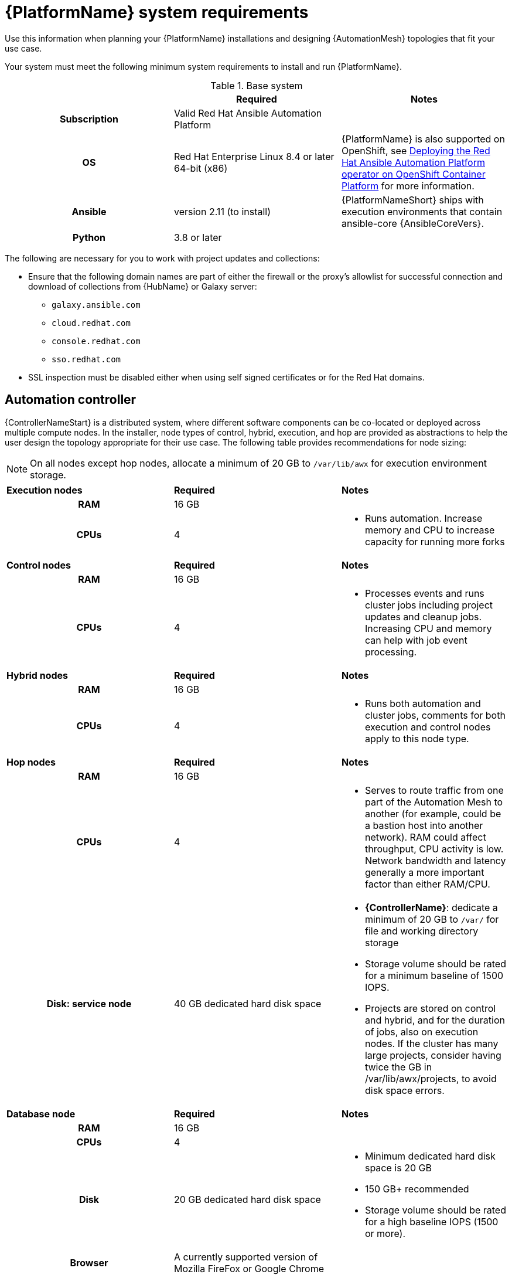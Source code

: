 

// [id="ref-platform-system-requirements_{context}"]

= {PlatformName} system requirements

Use this information when planning your {PlatformName} installations and designing {AutomationMesh} topologies that fit your use case.


[role="_abstract"]

Your system must meet the following minimum system requirements to install and run {PlatformName}.

.Red Hat Ansible Automation Platform system requirements

.Base system

[cols="a,a,a"]
|===
|  | Required | Notes

h| Subscription | Valid Red Hat Ansible Automation Platform |

h| OS | Red Hat Enterprise Linux 8.4 or later 64-bit (x86) |{PlatformName} is also supported on OpenShift, see link:https://access.redhat.com/documentation/en-us/red_hat_ansible_automation_platform/{PlatformVers}/html/deploying_the_red_hat_ansible_automation_platform_operator_on_openshift_container_platform/index[Deploying the Red Hat Ansible Automation Platform operator on OpenShift Container Platform] for more information.

h| Ansible | version 2.11 (to install) | {PlatformNameShort} ships with execution environments that contain ansible-core {AnsibleCoreVers}.

h| Python | 3.8 or later |
|===

The following are necessary for you to work with project updates and collections:

* Ensure that the following domain names are part of either the firewall or the proxy's allowlist for successful connection and download of collections from {HubName} or Galaxy server:
** `galaxy.ansible.com`
** `cloud.redhat.com`
** `console.redhat.com`
** `sso.redhat.com`
* SSL inspection must be disabled either when using self signed certificates or for the Red Hat domains.

== Automation controller

{ControllerNameStart} is a distributed system, where different software components can be co-located or deployed across multiple compute nodes.
In the installer, node types of control, hybrid, execution, and hop are provided as abstractions to help the user design the topology appropriate for their use case.
The following table provides recommendations for node sizing:

[NOTE]
====
On all nodes except hop nodes, allocate a minimum of 20 GB to `/var/lib/awx` for execution environment storage.
====

[cols="a,a,a"]
|===



| *Execution nodes*| *Required* | *Notes*

h| RAM | 16 GB  |


h| CPUs | 4|

* Runs automation. Increase memory and CPU to increase capacity for running more forks



|*Control nodes* | *Required* | *Notes*

h| RAM | 16 GB  |


h| CPUs | 4|

* Processes events and runs cluster jobs including project updates and cleanup jobs. Increasing CPU and memory can help with job event processing.



| *Hybrid nodes*| *Required* | *Notes*

h| RAM | 16 GB  |


h| CPUs | 4|
* Runs both automation and cluster jobs, comments for both execution and control nodes apply to this node type.



|*Hop nodes*| *Required* | *Notes*

h| RAM | 16 GB  |


h| CPUs | 4|

* Serves to route traffic from one part of the Automation Mesh to another (for example, could be a bastion host into another network). RAM could affect throughput, CPU activity is low. Network bandwidth and latency generally a more important factor than either RAM/CPU.

h| Disk: service node | 40 GB dedicated hard disk space |

* *{ControllerName}*: dedicate a minimum of 20 GB to `/var/` for file and working directory storage
* Storage volume should be rated for a minimum baseline of 1500 IOPS.
* Projects are stored on control and hybrid, and for the duration of jobs, also on execution nodes. If the cluster has many large projects, consider having twice the GB in /var/lib/awx/projects, to avoid disk space errors.

|*Database node*| *Required* | *Notes*

h| RAM | 16 GB  |


h| CPUs | 4|

h| Disk | 20 GB dedicated hard disk space|

* Minimum dedicated hard disk space is 20 GB
* 150 GB+ recommended
* Storage volume should be rated for a high baseline IOPS (1500 or more).





h| Browser | A currently supported version of Mozilla FireFox or Google Chrome |

h| Database | PostgreSQL version 13 |

|===

[role="_additional-resources"]
.Additional resources
////
Optional. Delete if not used.
////
* To authorize the use of {ControllerName}, see link:https://docs.ansible.com/automation-controller/latest/html/userguide/import_license.html?extIdCarryOver=true&sc_cid=7013a00000388B5AAI[Import a subscription].


== Automation hub

{HubNameStart} enables you to discover and use new certified automation content from Red Hat Ansible and Certified Partners. 
On {HubNameMain}, you can discover and manage Ansible Collections, which are supported automation content developed by Red Hat and its partners for use cases such as cloud automation, network automation, and security automation.

Automation hub has the following system requirements:

[cols="a,a,a"]
|===
| | Required | Notes

h| RAM | 8 GB minimum |

* 8 GB RAM (minimum and recommended for Vagrant trial installations)
* 8 GB RAM (minimum for external standalone PostgreSQL databases)
* For capacity based on forks in your configuration, see additional resources

h| CPUs | 2 minimum |

* For capacity based on forks in your configuration, see additional resources

h| Disk: service node | 60 GB dedicated hard disk space |

* Storage volume should be rated for a minimum baseline of 1500 IOPS.

|*Database node*| *Required* | *Notes*

h| RAM | 16 GB  |


h| CPUs | 4|

h| Disk | 20 GB dedicated hard disk space|

* Minimum dedicated hard disk space is 20 GB
* 150 GB+ recommended
* Storage volume should be rated for a high baseline IOPS (1500 or more).

h| Browser | A currently supported version of Mozilla FireFox or Google Chrome |

h| Database | PostgreSQL version 13 |

|===

[NOTE]
====
* All {ControllerName} data is stored in the database. Database storage increases with the number of hosts managed, number of jobs run, number of facts stored in the fact cache, and number of tasks in any individual job.
For example, a playbook run every hour (24 times a day) across 250, hosts, with 20 tasks will store over 800000 events in the database every week.

* If not enough space is reserved in the database, old job runs and facts will need cleaned on a regular basis. Refer to link:https://docs.ansible.com/ansible-tower/3.8.3/html/administration/management_jobs.html#ag-management-jobs[Management Jobs] in the _Automation Controller Administration Guide_ for more information
====


.Amazon EC2

* Instance size of m5.large or larger
* An instance size of m4.xlarge or larger if there are more than 100 hosts

.Additional notes for {PlatformName} requirements

* Actual RAM requirements vary based on how many hosts {ControllerName} will manage simultaneously (which is controlled by the `forks` parameter in the job template or the system `ansible.cfg` file). To avoid possible resource conflicts, Ansible recommends 1 GB of memory per 10 forks + 2 GB reservation for {ControllerName}, see link:https://docs.ansible.com/automation-controller/latest/html/userguide/jobs.html#at-capacity-determination-and-job-impact[Automation controller Capacity Determination and Job Impact] for further details. If `forks` is set to 400, 42 GB of memory is recommended.
* A larger number of hosts can of course be addressed, though if the fork number is less than the total host count, more passes across the hosts are required. These RAM limitations are avoided when using rolling updates or when using the provisioning callback system built into {ControllerName}, where each system requesting configuration enters a queue and is processed as quickly as possible; or in cases where {ControllerName} is producing or deploying images such as AMIs. All of these are great approaches to managing larger environments. For further questions, please contact Ansible support via the Red Hat Customer portal at https://access.redhat.com/.
* The requirements for systems managed by {PlatformNameShort} are the same as for Ansible. See link:https://docs.ansible.com/ansible/latest/user_guide/intro_getting_started.html[Getting Started] in the Ansible _User Guide_.

.PostgreSQL requirements

{PlatformName} uses PostgreSQL 13.

* PostgreSQL user passwords are hashed with SCRAM-SHA-256 secure hashing algorithm before storing in the database.
* To determine if your {ControllerName} instance has access to the database, you can do so with the command, `awx-manage check_db`.


.PostgreSQL Configurations

Optionally, you can configure the PostgreSQL database as separate nodes that are not managed by the {PlatformName} installer. When the {PlatformNameShort} installer manages the database server, it configures the server with defaults that are generally recommended for most workloads. However, you can adjust these PostgreSQL settings for standalone database server node where ``ansible_memtotal_mb`` is the total memory size of the database server:

-----
max_connections == 1024
shared_buffers == ansible_memtotal_mb*0.3
work_mem == ansible_memtotal_mb*0.03
maintenance_work_mem == ansible_memtotal_mb*0.04
-----

Refer to the link:https://wiki.postgresql.org/wiki/Main_Page[PostgreSQL documentation] for more detail on tuning your PostgreSQL server.

While {PlatformName} depends on Ansible Playbooks and requires the installation of the latest stable version of Ansible before installing {ControllerName}, manual installations of Ansible are no longer required.

Upon new installations, {ControllerName} installs the latest release package of Ansible {PlatformVers}.

If performing a bundled {PlatformNameShort} installation, the installation program attempts to install Ansible (and its dependencies) from the bundle for you.

If you choose to install Ansible on your own, the {PlatformNameShort} installation program will detect that Ansible has been installed and will not attempt to reinstall it.


[NOTE]
====
You must install Ansible using a package manager such as `dnf`, and the latest stable version of the package manager must be installed for {PlatformName} to work properly.
Ansible version 2.11 is required for versions {PlatformVers} and later.
====
